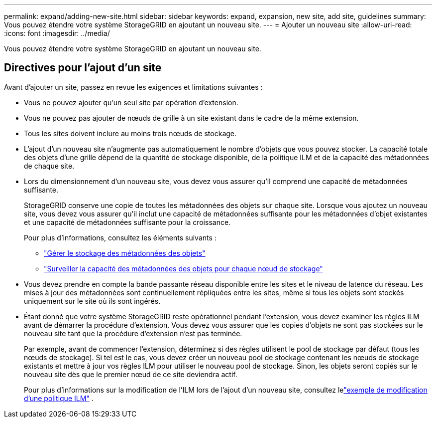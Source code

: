 ---
permalink: expand/adding-new-site.html 
sidebar: sidebar 
keywords: expand, expansion, new site, add site, guidelines 
summary: Vous pouvez étendre votre système StorageGRID en ajoutant un nouveau site. 
---
= Ajouter un nouveau site
:allow-uri-read: 
:icons: font
:imagesdir: ../media/


[role="lead"]
Vous pouvez étendre votre système StorageGRID en ajoutant un nouveau site.



== Directives pour l'ajout d'un site

Avant d’ajouter un site, passez en revue les exigences et limitations suivantes :

* Vous ne pouvez ajouter qu'un seul site par opération d'extension.
* Vous ne pouvez pas ajouter de nœuds de grille à un site existant dans le cadre de la même extension.
* Tous les sites doivent inclure au moins trois nœuds de stockage.
* L'ajout d'un nouveau site n'augmente pas automatiquement le nombre d'objets que vous pouvez stocker.  La capacité totale des objets d'une grille dépend de la quantité de stockage disponible, de la politique ILM et de la capacité des métadonnées de chaque site.
* Lors du dimensionnement d'un nouveau site, vous devez vous assurer qu'il comprend une capacité de métadonnées suffisante.
+
StorageGRID conserve une copie de toutes les métadonnées des objets sur chaque site.  Lorsque vous ajoutez un nouveau site, vous devez vous assurer qu'il inclut une capacité de métadonnées suffisante pour les métadonnées d'objet existantes et une capacité de métadonnées suffisante pour la croissance.

+
Pour plus d'informations, consultez les éléments suivants :

+
** link:../admin/managing-object-metadata-storage.html["Gérer le stockage des métadonnées des objets"]
** link:../monitor/monitoring-storage-capacity.html#monitor-object-metadata-capacity-for-each-storage-node["Surveiller la capacité des métadonnées des objets pour chaque nœud de stockage"]


* Vous devez prendre en compte la bande passante réseau disponible entre les sites et le niveau de latence du réseau.  Les mises à jour des métadonnées sont continuellement répliquées entre les sites, même si tous les objets sont stockés uniquement sur le site où ils sont ingérés.
* Étant donné que votre système StorageGRID reste opérationnel pendant l'extension, vous devez examiner les règles ILM avant de démarrer la procédure d'extension.  Vous devez vous assurer que les copies d'objets ne sont pas stockées sur le nouveau site tant que la procédure d'extension n'est pas terminée.
+
Par exemple, avant de commencer l’extension, déterminez si des règles utilisent le pool de stockage par défaut (tous les nœuds de stockage).  Si tel est le cas, vous devez créer un nouveau pool de stockage contenant les nœuds de stockage existants et mettre à jour vos règles ILM pour utiliser le nouveau pool de stockage.  Sinon, les objets seront copiés sur le nouveau site dès que le premier nœud de ce site deviendra actif.

+
Pour plus d'informations sur la modification de l'ILM lors de l'ajout d'un nouveau site, consultez lelink:../ilm/example-6-changing-ilm-policy.html["exemple de modification d'une politique ILM"] .


